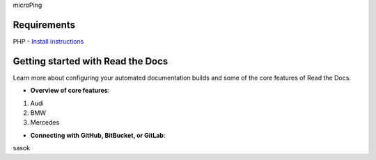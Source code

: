 microPing

Requirements
------------
PHP - `Install instructions <https://developerf1.com/how-to/install-php-8-on-windows>`_

Getting started with Read the Docs
-----------------------------------

Learn more about configuring your automated documentation builds
and some of the core features of Read the Docs.

* **Overview of core features**:
1. Audi
2. BMW
3. Mercedes


* **Connecting with GitHub, BitBucket, or GitLab**:
sasok
